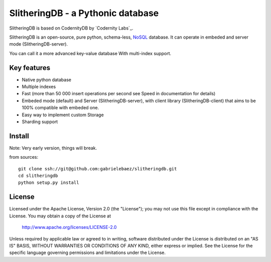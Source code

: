 SlitheringDB - a Pythonic database
=============================================

SlitheringDB is based on CodernityDB by `Codernity Labs`_.

SlitheringDB is an open-source, pure python, schema-less, `NoSQL <http://en.wikipedia.org/wiki/NoSQL>`_ database. It can operate in embeded and server mode (SlitheringDB-server).

You can call it a more advanced key-value database With multi-index support.


Key features
------------

* Native python database
* Multiple indexes
* Fast (more than 50 000 insert operations per second see Speed in documentation for details)
* Embeded mode (default) and Server (SlitheringDB-server), with client library (SlitheringDB-client) that aims to be 100% compatible with embeded one.
* Easy way to implement custom Storage
* Sharding support


Install
-------

Note: Very early version, things will break.

from sources::

   git clone ssh://git@github.com:gabrielebaez/slitheringdb.git
   cd slitheringdb
   python setup.py install


License
-------

Licensed under the Apache License, Version 2.0 (the "License");
you may not use this file except in compliance with the License.
You may obtain a copy of the License at

    http://www.apache.org/licenses/LICENSE-2.0

Unless required by applicable law or agreed to in writing, software
distributed under the License is distributed on an "AS IS" BASIS,
WITHOUT WARRANTIES OR CONDITIONS OF ANY KIND, either express or implied.
See the License for the specific language governing permissions and
limitations under the License.
